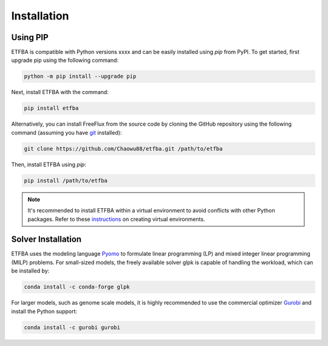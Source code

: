 Installation
============

Using PIP
---------

ETFBA is compatible with Python versions xxxx and can be easily installed using *pip* from PyPI. To get started, first upgrade pip using the following command:

.. code-block:: python

  python -m pip install --upgrade pip

Next, install ETFBA with the command:

.. code-block:: python

  pip install etfba  

Alternatively, you can install FreeFlux from the source code by cloning the GitHub repository using the following command (assuming you have `git <https://git-scm.com/>`__ installed):

.. code-block:: python

  git clone https://github.com/Chaowu88/etfba.git /path/to/etfba

Then, install ETFBA using *pip*:

.. code-block:: python

  pip install /path/to/etfba
  
.. Note::
  It's recommended to install ETFBA within a virtual environment to avoid conflicts with other Python packages. Refer to these `instructions <https://docs.python.org/3.8/tutorial/venv.html>`_ on creating virtual environments.

Solver Installation
-------------------
 
ETFBA uses the modeling language `Pyomo <http://www.pyomo.org/>`__ to formulate linear programming (LP) and mixed integer linear programming (MILP) problems. For small-sized models, the freely available solver glpk is capable of handling the workload, which can be installed by:

.. code-block:: python
  
  conda install -c conda-forge glpk  

For larger models, such as genome scale models, it is highly recommended to use the commercial optimizer `Gurobi <https://www.gurobi.com/>`_ and install the Python support:

.. code-block:: python

  conda install -c gurobi gurobi
  

